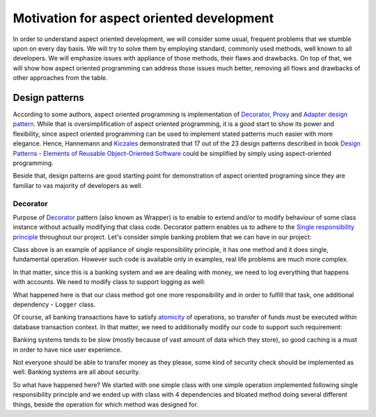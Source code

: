 .. index::
   single: Motivation for aspect oriented development

Motivation for aspect oriented development
==========================================

In order to understand aspect oriented development, we will consider some usual, frequent problems that we stumble upon
on every day basis. We will try to solve them by employing standard, commonly used methods, well known to all developers.
We will emphasize issues with appliance of those methods, their flaws and drawbacks. On top of that, we will show how
aspect oriented programming can address those issues much better, removing all flows and drawbacks of other approaches
from the table.

Design patterns
---------------

According to some authors, aspect oriented programming is implementation of `Decorator`_, `Proxy`_ and `Adapter`_
`design pattern`_. While that is oversimplification of aspect oriented programming, it is a good start to show its
power and flexibility, since aspect oriented programming can be used to implement stated patterns much easier with
more elegance. Hence, Hannemann and `Kiczales`_ demonstrated that 17 out of the 23 design patterns described in book
`Design Patterns - Elements of Reusable Object-Oriented Software`_ could be simplified by simply using
aspect-oriented programming.

Beside that, design patterns are good starting point for demonstration of aspect
oriented programing since they are familiar to vas majority of developers as well.

Decorator
~~~~~~~~~

Purpose of `Decorator`_ pattern (also known as Wrapper) is to enable to extend and/or to modify behaviour of some
class instance without actually modifying that class code. Decorator pattern enables us to adhere to the
`Single responsibility principle`_ throughout our project. Let's consider simple banking problem that we can have in
our project:

.. code-block:: php
   :caption: AccountTransferService.php
   :linenos:

   <?php

   /**
    * Service which handles account transactions
    */
   class AccountTransferService
   {
      /**
       * Transfer amount from one account to another.
       */
      public function transfer(Account $from, Account $to, float $amount)
      {
         $from->setBalance($from->getBalance() - $amount);
         $to->setBalance($to->getBalance() + $amount)
      }
   }

Class above is an example of appliance of single responsibility principle, it has one method and it does single,
fundamental operation. However such code is available only in examples, real life problems are much more complex.

In that matter, since this is a banking system and we are dealing with money, we need to log everything that happens with
accounts. We need to modify class to support logging as well:

.. code-block:: php
   :caption: AccountTransferService.php
   :linenos:

   <?php

   /**
   * Service which handles account transactions
   */
   class AccountTransferService
   {
      /**
       * @var Logger
       */
      private $logger;

      public function __construct(Logger $logger)
      {
         $this->logger = $logger;
      }

      /**
       * Transfer amount from one account to another.
       * Log transaction attempt and success.
       */
      public function transfer(Account $from, Account $to, float $amount)
      {
         $this->logger->log(sprintf('About to transfer amount "%s" from "%s" to "%s".', $amount, $from->getAccountNumber(), $to->getAccountNumber()));

         $from->setBalance($from->getBalance() - $amount);
         $to->setBalance($to->getBalance() + $amount)

         $this->logger->log(sprintf('Successfully transferred amount "%s" from "%s" to "%s".', $amount, $from->getAccountNumber(), $to->getAccountNumber()));
      }
   }

What happened here is that our class method got one more responsibility and in order to fulfill that task, one additional
dependency - ``Logger`` class.

Of course, all banking transactions have to satisfy `atomicity`_ of operations, so transfer of funds must be executed within
database transaction context. In that matter, we need to additionally modify our code to support such requirement:

.. code-block:: php
   :caption: AccountTransferService.php
   :linenos:

   <?php

   /**
   * Service which handles account transactions
   */
   class AccountTransferService
   {
      /**
       * @var Logger
       */
      private $logger;

      /**
       * @var Database
       */
      private $database;

      public function __construct(Logger $logger, Database $database)
      {
         $this->logger = $logger;
         $this->database = $database;
      }

      /**
       * Transfer amount from one account to another.
       * Log transaction attempt and success.
       */
      public function transfer(Account $from, Account $to, float $amount)
      {
         $this->database->beginTransaction();

         $this->logger->log(sprintf('About to transfer amount "%s" from "%s" to "%s".', $amount, $from->getAccountNumber(), $to->getAccountNumber()));

         try {
            $from->setBalance($from->getBalance() - $amount);
            $to->setBalance($to->getBalance() + $amount)
         } catch (\Exception $e) {
            $this->logger->log(sprintf('Unable to transfer amount "%s" from "%s" to "%s". Reason: "%s".', $amount, $from->getAccountNumber(), $to->getAccountNumber(), $e->getMessage()));
            throw $e;
         }

         $this->logger->log(sprintf('Successfully transferred amount "%s" from "%s" to "%s".', $amount, $from->getAccountNumber(), $to->getAccountNumber()));
      }
   }

Banking systems tends to be slow (mostly because of vast amount of data which they store), so good caching is a must in
order to have nice user experience.

.. code-block:: php
   :caption: AccountTransferService.php
   :linenos:

   <?php

   /**
   * Service which handles account transactions
   */
   class AccountTransferService
   {
      /**
       * @var Logger
       */
      private $logger;

      /**
       * @var Database
       */
      private $database;

      /**
       * @var Database
       */
      private $cache;

      public function __construct(Logger $logger, Database $database, Cache $cache)
      {
         $this->logger = $logger;
         $this->database = $database;
         $this->cache = $cache;
      }

      /**
       * Transfer amount from one account to another.
       * Log transaction attempt and success.
       */
      public function transfer(Account $from, Account $to, float $amount)
      {
         $this->database->beginTransaction();

         $this->logger->log(sprintf('About to transfer amount "%s" from "%s" to "%s".', $amount, $from->getAccountNumber(), $to->getAccountNumber()));

         try {
            $from->setBalance($from->getBalance() - $amount);
            $to->setBalance($to->getBalance() + $amount)
         } catch (\Exception $e) {
            $this->logger->log(sprintf('Unable to transfer amount "%s" from "%s" to "%s". Reason: "%s".', $amount, $from->getAccountNumber(), $to->getAccountNumber(), $e->getMessage()));
            throw $e;
         }

         $this->logger->log(sprintf('Successfully transferred amount "%s" from "%s" to "%s".', $amount, $from->getAccountNumber(), $to->getAccountNumber()));

         $this->cache->save($from);
         $this->cache->save($to);
      }
   }

Not everyone should be able to transfer money as they please, some kind of security check should be implemented as well.
Banking systems are all about security.


.. code-block:: php
   :caption: AccountTransferService.php
   :linenos:

   <?php

   /**
   * Service which handles account transactions
   */
   class AccountTransferService
   {
      /**
       * @var Logger
       */
      private $logger;

      /**
       * @var Database
       */
      private $database;

      /**
       * @var Database
       */
      private $cache;

      /**
       * @var Security
       */
      private $security;

      public function __construct(Logger $logger, Database $database, Cache $cache, Security $security)
      {
         $this->logger = $logger;
         $this->database = $database;
         $this->cache = $cache;
         $this->security = $security;
      }

      /**
       * Transfer amount from one account to another.
       * Log transaction attempt and success.
       */
      public function transfer(Account $from, Account $to, float $amount)
      {
         if (!$this->security->isGranted('WITHDRAW', $from)) {
            throw new AccessDeniedException();
         }

         if (!$this->security->isGranted('DEPOSIT', $to)) {
            throw new AccessDeniedException();
         }

         $this->database->beginTransaction();

         $this->logger->log(sprintf('About to transfer amount "%s" from "%s" to "%s".', $amount, $from->getAccountNumber(), $to->getAccountNumber()));

         try {
            $from->setBalance($from->getBalance() - $amount);
            $to->setBalance($to->getBalance() + $amount)
         } catch (\Exception $e) {
            $this->logger->log(sprintf('Unable to transfer amount "%s" from "%s" to "%s". Reason: "%s".', $amount, $from->getAccountNumber(), $to->getAccountNumber(), $e->getMessage()));
            throw $e;
         }

         $this->logger->log(sprintf('Successfully transferred amount "%s" from "%s" to "%s".', $amount, $from->getAccountNumber(), $to->getAccountNumber()));

         $this->cache->save($from);
         $this->cache->save($to);
      }
   }

So what have happened here? We started with one simple class with one simple operation implemented following single
responsibility principle and we ended up with class with 4 dependencies and bloated method doing several different things,
beside the operation for which method was designed for.

.. _Decorator: https://en.wikipedia.org/wiki/Decorator_pattern
.. _Proxy: https://en.wikipedia.org/wiki/Proxy_pattern
.. _Adapter: https://en.wikipedia.org/wiki/Adapter_pattern
.. _design pattern: https://en.wikipedia.org/wiki/Design_Patterns
.. _Kiczales: http://www.cs.ubc.ca/~gregor/
.. _Design Patterns - Elements of Reusable Object-Oriented Software: https://books.google.rs/books?id=iyIvGGp2550C&dq=0201633612&hl=en&sa=X&ved=0ahUKEwjszq62_fHVAhUFvRoKHeP6A88Q6AEIJjAA
.. _Single responsibility principle: https://en.wikipedia.org/wiki/Single_responsibility_principle
.. _atomicity: https://en.wikipedia.org/wiki/Atomicity_(database_systems)
